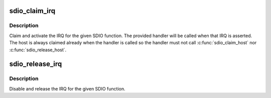 .. -*- coding: utf-8; mode: rst -*-
.. src-file: drivers/mmc/core/sdio_irq.c

.. _`sdio_claim_irq`:

sdio_claim_irq
==============

.. c:function:: int sdio_claim_irq(struct sdio_func *func, sdio_irq_handler_t *handler)

    claim the IRQ for a SDIO function

    :param struct sdio_func \*func:
        SDIO function

    :param sdio_irq_handler_t \*handler:
        IRQ handler callback

.. _`sdio_claim_irq.description`:

Description
-----------

Claim and activate the IRQ for the given SDIO function. The provided
handler will be called when that IRQ is asserted.  The host is always
claimed already when the handler is called so the handler must not
call \ :c:func:`sdio_claim_host`\  nor \ :c:func:`sdio_release_host`\ .

.. _`sdio_release_irq`:

sdio_release_irq
================

.. c:function:: int sdio_release_irq(struct sdio_func *func)

    release the IRQ for a SDIO function

    :param struct sdio_func \*func:
        SDIO function

.. _`sdio_release_irq.description`:

Description
-----------

Disable and release the IRQ for the given SDIO function.

.. This file was automatic generated / don't edit.

